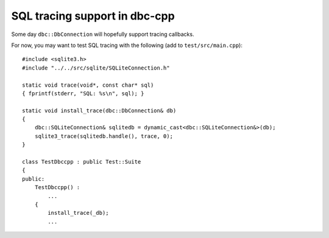 SQL tracing support in dbc-cpp
==============================

Some day ``dbc::DbConnection`` will hopefully support tracing callbacks.

For now, you may want to test SQL tracing with the following
(add to ``test/src/main.cpp``)::

  #include <sqlite3.h>
  #include "../../src/sqlite/SQLiteConnection.h"

  static void trace(void*, const char* sql)
  { fprintf(stderr, "SQL: %s\n", sql); }

  static void install_trace(dbc::DbConnection& db)
  {
      dbc::SQLiteConnection& sqlitedb = dynamic_cast<dbc::SQLiteConnection&>(db);
      sqlite3_trace(sqlitedb.handle(), trace, 0);
  }

  class TestDbccpp : public Test::Suite
  {
  public:
      TestDbccpp() :
          ...
      {
          install_trace(_db);
          ...
